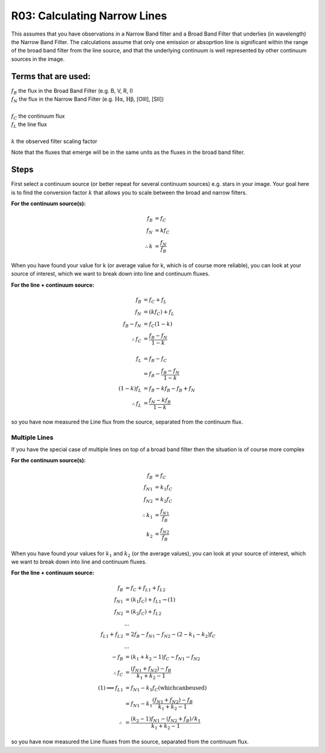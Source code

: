 R03: Calculating Narrow Lines
=============================

This assumes that you have observations in a Narrow Band filter and a Broad Band Filter that underlies (in wavelength) the Narrow Band Filter. The calculations assume that only one emission or absoprtion line is significant within the range of the broad band filter from the line source, and that the underlying continuum is well represented by other continuum sources in the image. 

Terms that are used:
--------------------

| :math:`f_B` the flux in the Broad Band Filter (e.g. B, V, R, I)
| :math:`f_N` the flux in the Narrow Band Filter (e.g. :math:`\mathrm{H\alpha}`, :math:`\mathrm{H\beta}`, [OIII], [SII])
|
| :math:`f_C` the continuum flux
| :math:`f_L` the line flux
|
| :math:`k` the observed filter scaling factor

Note that the fluxes that emerge will be in the same units as the fluxes in the broad band filter.

Steps
-----

First select a continuum source (or better repeat for several continuum sources) e.g. stars in your image. Your goal here is to find the conversion factor :math:`k` that allows you to scale between the broad and narrow filters.

**For the continuum source(s):**

.. math::

   f_B &= f_C \\
   f_N &= kf_C \\
   \therefore k &= \frac{f_N}{f_B}
   
When you have found your value for k (or average value for k, which is of course more reliable), you can look at your source of interest, which we want to break down into line and continuum fluxes.

**For the line + continuum source:**

.. math::

   f_B &= f_C + f_L \\
   f_N &= (kf_C) + f_L \\
   f_B - f_N &= f_C (1-k) \\
   \therefore f_C &= \frac{f_B - f_N}{1-k} \\
   \\
   f_L &= f_B - f_C \\
   &= f_B - \frac{f_B - f_N}{1-k} \\
   (1-k)f_L &= f_B - kf_B - f_B + f_N \\
   \therefore f_L &= \frac{f_N - kf_B}{1-k}
   
so you have now measured the Line flux from the source, separated from the continuum flux.

Multiple Lines
^^^^^^^^^^^^^^

If you have the special case of multiple lines on top of a broad band filter then the situation is of course more complex

**For the continuum source(s):**

.. math::

   f_B &= f_C \\
   {f_N}_1 &= k_1f_C \\
   {f_N}_2 &= k_2f_C \\
   \therefore k_1 &= \frac{{f_N}_1}{f_B} \\
   k_2 &= \frac{{f_N}_2}{f_B}
   
When you have found your values for :math:`k_1` and :math:`k_2` (or the average values), you can look at your source of interest, which we want to break down into line and continuum fluxes.

**For the line + continuum source:**

.. math::

   f_B &= f_C + {f_L}_1 + {f_L}_2 \\
   {f_N}_1 &= (k_1f_C) + {f_L}_1 \to (1) \\
   {f_N}_2 &= (k_2f_C) + {f_L}_2 \\
   &... \\
   {f_L}_1 + {f_L}_2 &= 2f_B - {f_N}_1 - {f_N}_2 - (2 - k_1 - k_2)f_C \\
   &... \\
   -f_B &= (k_1 + k_2 - 1)f_C - {f_N}_1 - {f_N}_2 \\
   \therefore f_C &= \frac{({f_N}_1 + {f_N}_2) - f_B}{k_1 + k_2 - 1}
   \\
   (1) \implies {f_L}_1 &= {f_N}_1 - k_1f_C \mathrm{(which can be used)}\\
   &= {f_N}_1 - k_1\left \(\frac{({f_N}_1 + {f_N}_2) - f_B}{k_1 + k_2 - 1}\right \) \\
   \therefore &= \frac{(k_2 - 1){f_N}_1 - ({f_N}_2 + {f_B})/k_1}{k_1 + k_2 - 1}

so you have now measured the Line fluxes from the source, separated from the continuum flux.

   

